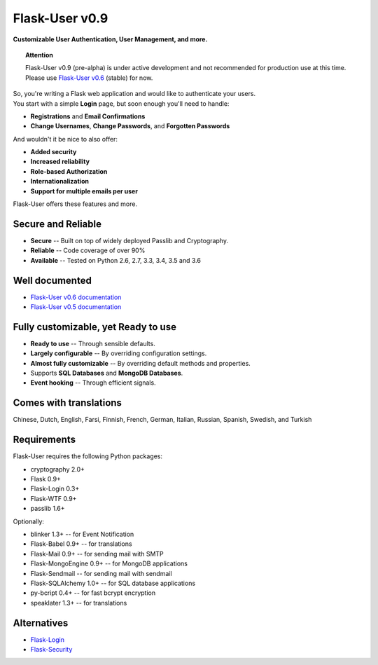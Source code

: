 Flask-User v0.9
===============
**Customizable User Authentication, User Management, and more.**

.. topic:: Attention

    Flask-User v0.9 (pre-alpha) is under active development and not recommended for production use at this time.
    Please use `Flask-User v0.6 <http://flask-user.readthedocs.io/en/v0.6/>`_ (stable) for now.

| So, you're writing a Flask web application and would like to authenticate your users.
| You start with a simple **Login** page, but soon enough you'll need to handle:

* **Registrations** and **Email Confirmations**
* **Change Usernames**, **Change Passwords**, and **Forgotten Passwords**

And wouldn't it be nice to also offer:

* **Added security**
* **Increased reliability**
* **Role-based Authorization**
* **Internationalization**
* **Support for multiple emails per user**

| Flask-User offers these features and more.

Secure and Reliable
-------------------
* **Secure** -- Built on top of widely deployed Passlib and Cryptography.
* **Reliable** -- Code coverage of over 90%
* **Available** -- Tested on Python 2.6, 2.7, 3.3, 3.4, 3.5 and 3.6

Well documented
---------------
- `Flask-User v0.6 documentation <http://flask-user.readthedocs.io/en/v0.6/>`_
- `Flask-User v0.5 documentation <http://flask-user.readthedocs.io/en/v0.5/>`_

Fully customizable, yet Ready to use
------------------------------------
* **Ready to use** -- Through sensible defaults.
* **Largely configurable** -- By overriding configuration settings.
* **Almost fully customizable** -- By overriding default methods and properties.
* Supports **SQL Databases** and **MongoDB Databases**.
* **Event hooking** -- Through efficient signals.

Comes with translations
-----------------------
Chinese, Dutch, English, Farsi, Finnish, French, German, Italian, Russian, Spanish, Swedish, and Turkish

Requirements
------------
Flask-User requires the following Python packages:

- cryptography 2.0+
- Flask 0.9+
- Flask-Login 0.3+
- Flask-WTF 0.9+
- passlib 1.6+

Optionally:

- blinker 1.3+ -- for Event Notification
- Flask-Babel 0.9+ -- for translations
- Flask-Mail 0.9+ -- for sending mail with SMTP
- Flask-MongoEngine 0.9+ -- for MongoDB applications
- Flask-Sendmail -- for sending mail with sendmail
- Flask-SQLAlchemy 1.0+ -- for SQL database applications
- py-bcript 0.4+ -- for fast bcrypt encryption
- speaklater 1.3+ -- for translations

Alternatives
------------
* `Flask-Login <https://flask-login.readthedocs.org/en/latest/>`_
* `Flask-Security <https://pythonhosted.org/Flask-Security/>`_
